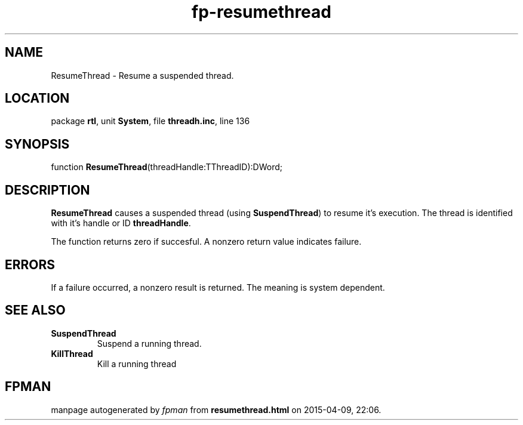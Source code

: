 .\" file autogenerated by fpman
.TH "fp-resumethread" 3 "2014-03-14" "fpman" "Free Pascal Programmer's Manual"
.SH NAME
ResumeThread - Resume a suspended thread.
.SH LOCATION
package \fBrtl\fR, unit \fBSystem\fR, file \fBthreadh.inc\fR, line 136
.SH SYNOPSIS
function \fBResumeThread\fR(threadHandle:TThreadID):DWord;
.SH DESCRIPTION
\fBResumeThread\fR causes a suspended thread (using \fBSuspendThread\fR) to resume it's execution. The thread is identified with it's handle or ID \fBthreadHandle\fR.

The function returns zero if succesful. A nonzero return value indicates failure.


.SH ERRORS
If a failure occurred, a nonzero result is returned. The meaning is system dependent.


.SH SEE ALSO
.TP
.B SuspendThread
Suspend a running thread.
.TP
.B KillThread
Kill a running thread

.SH FPMAN
manpage autogenerated by \fIfpman\fR from \fBresumethread.html\fR on 2015-04-09, 22:06.

